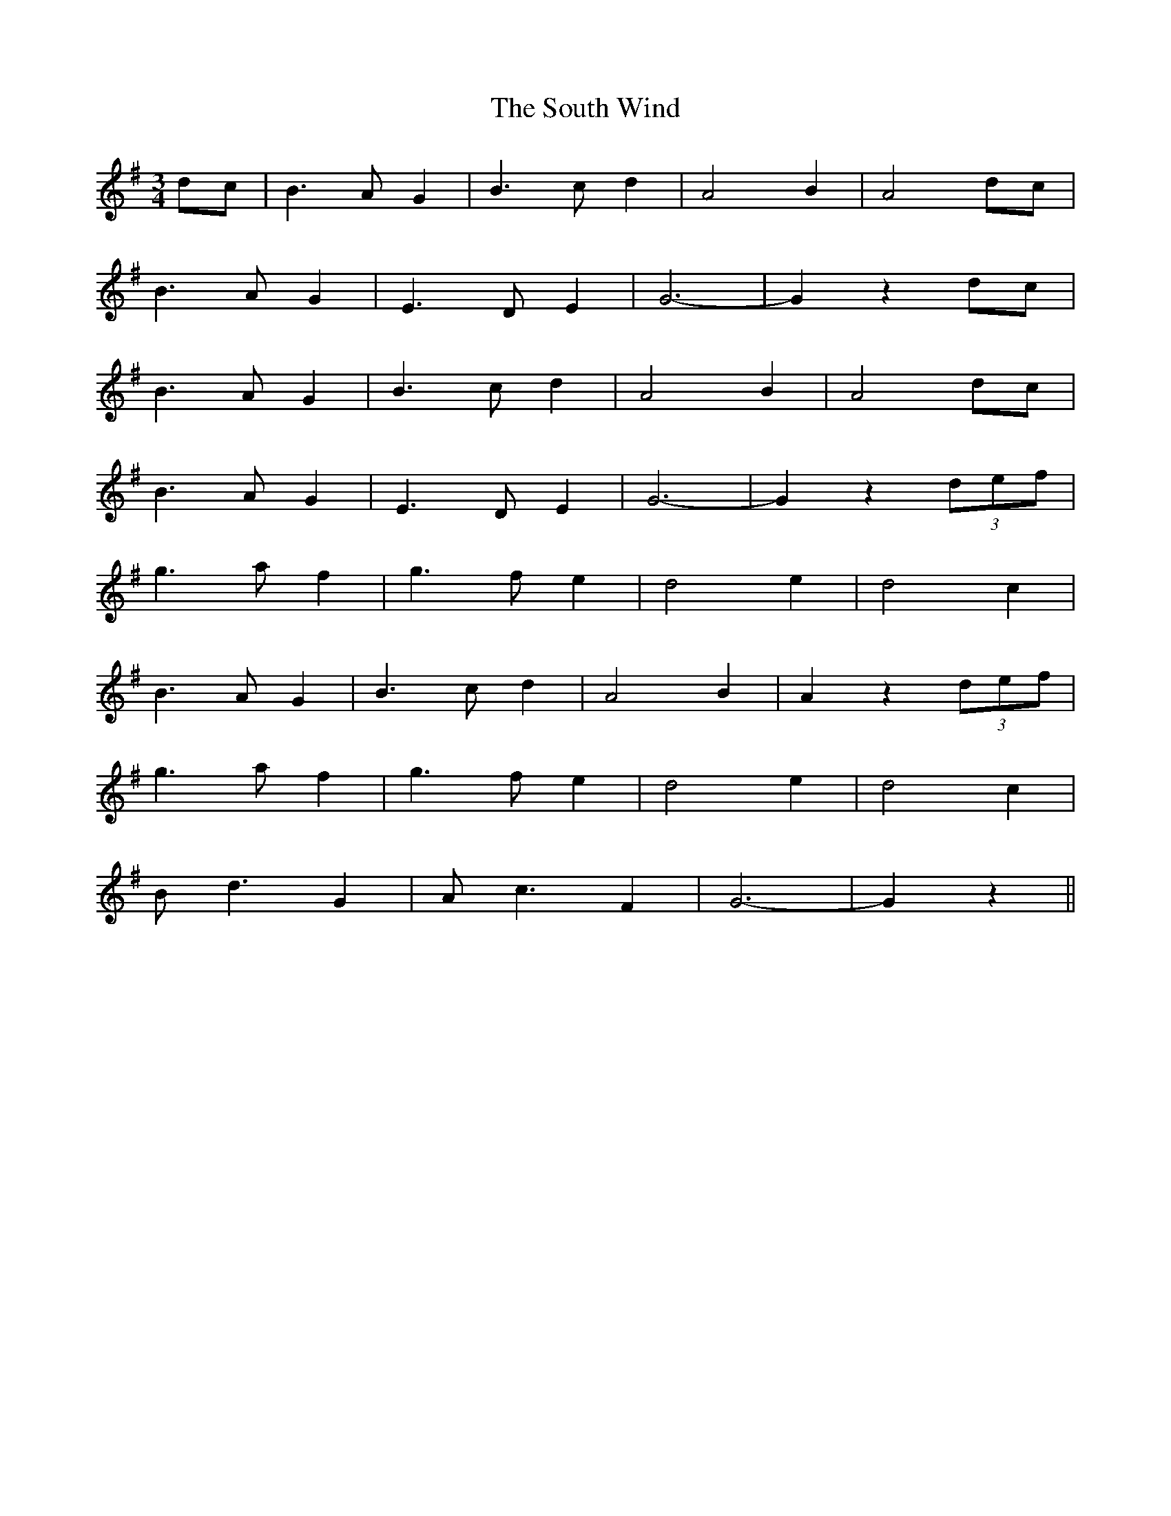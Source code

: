 X: 37903
T: South Wind, The
R: waltz
M: 3/4
K: Gmajor
dc|B3A G2|B3c d2|A4 B2|A4 dc|
B3A G2|E3D E2|G6-|G2 z2 dc|
B3A G2|B3c d2|A4 B2|A4 dc|
B3A G2|E3D E2|G6-|G2 z2 (3d-e-f|
g3a f2|g3f e2|d4 e2|d4 c2|
B3A G2|B3c d2|A4 B2|A2 z2 (3d-e-f|
g3a f2|g3f e2|d4 e2|d4 c2|
Bd3 G2|Ac3 F2|G6-|G2 z2||

